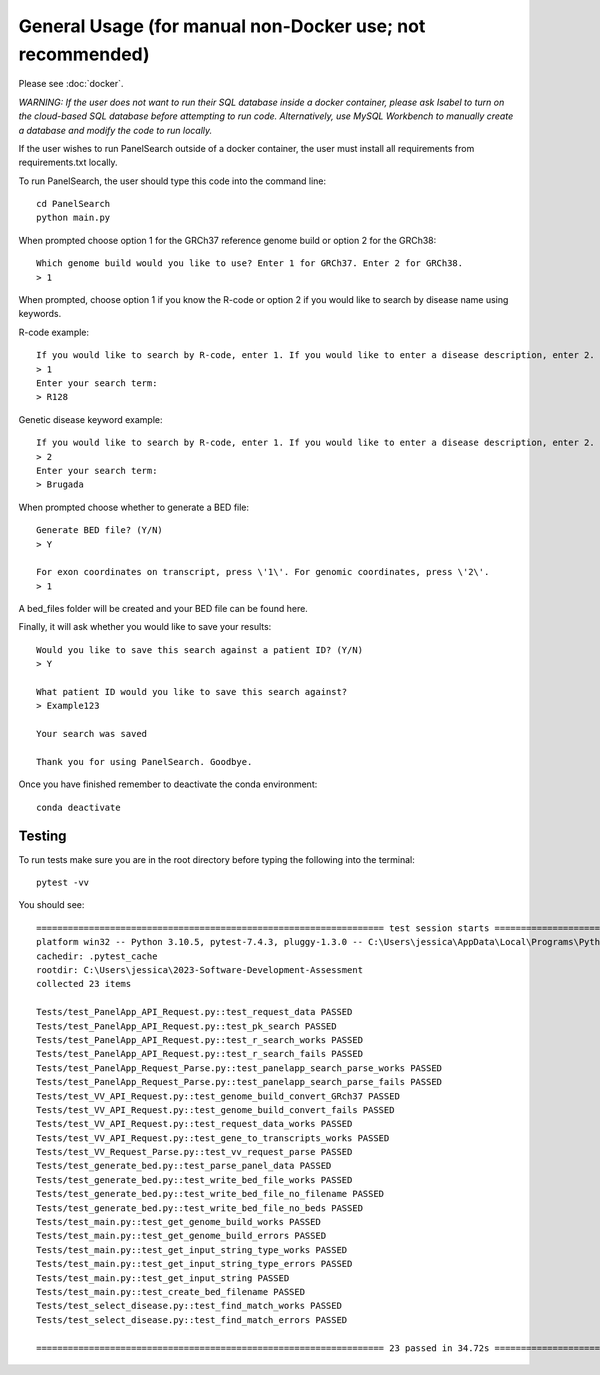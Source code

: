 
General Usage (for manual non-Docker use; not recommended)
=============

Please see :doc:`docker`.

*WARNING: If the user does not want to run their SQL database inside a docker container, please ask Isabel to turn on the cloud-based SQL database before attempting to run code. Alternatively, use MySQL Workbench to manually create a database and modify the code to run locally.*

If the user wishes to run PanelSearch outside of a docker container, the user must install all requirements from requirements.txt locally.

To run PanelSearch, the user should type this code into the command line::

    cd PanelSearch
    python main.py


When prompted choose option 1 for the GRCh37 reference genome build or
option 2 for the GRCh38::

    Which genome build would you like to use? Enter 1 for GRCh37. Enter 2 for GRCh38.
    > 1

When prompted, choose option 1 if you know the R-code or option 2 if you would like to
search by disease name using keywords.

R-code example::

    If you would like to search by R-code, enter 1. If you would like to enter a disease description, enter 2.
    > 1
    Enter your search term:
    > R128

Genetic disease keyword example::

    If you would like to search by R-code, enter 1. If you would like to enter a disease description, enter 2.
    > 2
    Enter your search term:
    > Brugada

When prompted choose whether to generate a BED file::

    Generate BED file? (Y/N)
    > Y

    For exon coordinates on transcript, press \'1\'. For genomic coordinates, press \'2\'.
    > 1


A bed_files folder will be created and your BED file can be found here.

Finally, it will ask whether you would like to save your results::

    Would you like to save this search against a patient ID? (Y/N)
    > Y

    What patient ID would you like to save this search against?
    > Example123

    Your search was saved

    Thank you for using PanelSearch. Goodbye.

Once you have finished remember to deactivate the conda environment::

    conda deactivate

Testing
-------
To run tests make sure you are in the root directory before typing the following into the terminal::

    pytest -vv

You should see::

    ================================================================== test session starts ===================================================================
    platform win32 -- Python 3.10.5, pytest-7.4.3, pluggy-1.3.0 -- C:\Users\jessica\AppData\Local\Programs\Python\Python310\python.exe
    cachedir: .pytest_cache
    rootdir: C:\Users\jessica\2023-Software-Development-Assessment
    collected 23 items

    Tests/test_PanelApp_API_Request.py::test_request_data PASSED                                                                                        [  4%]
    Tests/test_PanelApp_API_Request.py::test_pk_search PASSED                                                                                           [  8%]
    Tests/test_PanelApp_API_Request.py::test_r_search_works PASSED                                                                                      [ 13%]
    Tests/test_PanelApp_API_Request.py::test_r_search_fails PASSED                                                                                      [ 17%]
    Tests/test_PanelApp_Request_Parse.py::test_panelapp_search_parse_works PASSED                                                                       [ 21%]
    Tests/test_PanelApp_Request_Parse.py::test_panelapp_search_parse_fails PASSED                                                                       [ 26%]
    Tests/test_VV_API_Request.py::test_genome_build_convert_GRch37 PASSED                                                                               [ 30%] 
    Tests/test_VV_API_Request.py::test_genome_build_convert_fails PASSED                                                                                [ 34%] 
    Tests/test_VV_API_Request.py::test_request_data_works PASSED                                                                                        [ 39%]
    Tests/test_VV_API_Request.py::test_gene_to_transcripts_works PASSED                                                                                 [ 43%]
    Tests/test_VV_Request_Parse.py::test_vv_request_parse PASSED                                                                                        [ 47%]
    Tests/test_generate_bed.py::test_parse_panel_data PASSED                                                                                            [ 52%]
    Tests/test_generate_bed.py::test_write_bed_file_works PASSED                                                                                        [ 56%]
    Tests/test_generate_bed.py::test_write_bed_file_no_filename PASSED                                                                                  [ 60%]
    Tests/test_generate_bed.py::test_write_bed_file_no_beds PASSED                                                                                      [ 65%] 
    Tests/test_main.py::test_get_genome_build_works PASSED                                                                                              [ 69%] 
    Tests/test_main.py::test_get_genome_build_errors PASSED                                                                                             [ 73%] 
    Tests/test_main.py::test_get_input_string_type_works PASSED                                                                                         [ 78%] 
    Tests/test_main.py::test_get_input_string_type_errors PASSED                                                                                        [ 82%] 
    Tests/test_main.py::test_get_input_string PASSED                                                                                                    [ 86%] 
    Tests/test_main.py::test_create_bed_filename PASSED                                                                                                 [ 91%] 
    Tests/test_select_disease.py::test_find_match_works PASSED                                                                                          [ 95%]
    Tests/test_select_disease.py::test_find_match_errors PASSED                                                                                         [100%]

    ================================================================== 23 passed in 34.72s ===================================================================
    